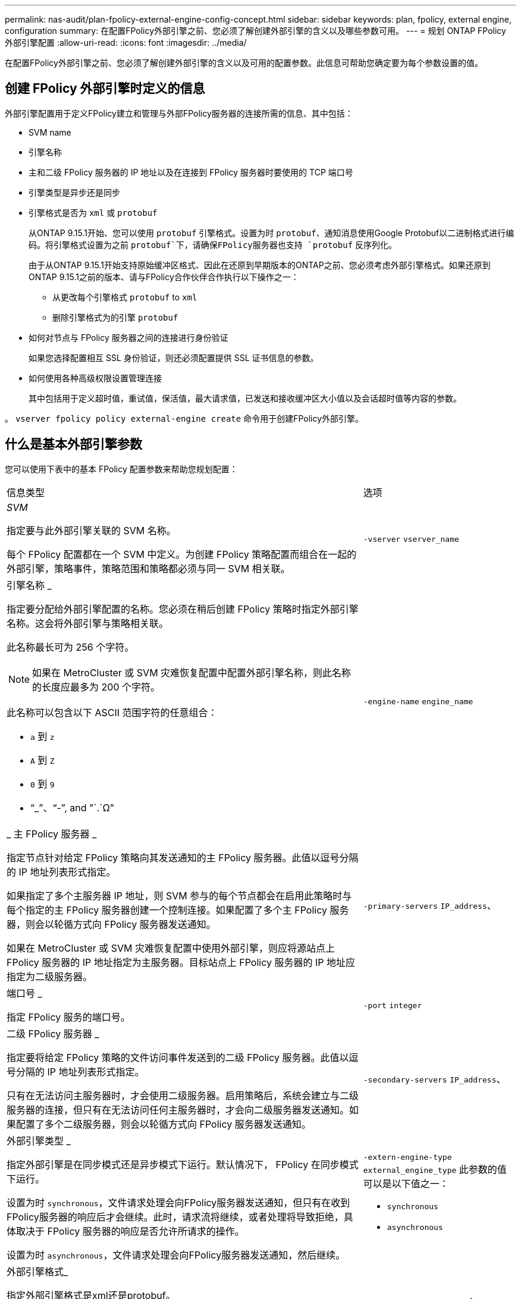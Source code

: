 ---
permalink: nas-audit/plan-fpolicy-external-engine-config-concept.html 
sidebar: sidebar 
keywords: plan, fpolicy, external engine, configuration 
summary: 在配置FPolicy外部引擎之前、您必须了解创建外部引擎的含义以及哪些参数可用。 
---
= 规划 ONTAP FPolicy 外部引擎配置
:allow-uri-read: 
:icons: font
:imagesdir: ../media/


[role="lead"]
在配置FPolicy外部引擎之前、您必须了解创建外部引擎的含义以及可用的配置参数。此信息可帮助您确定要为每个参数设置的值。



== 创建 FPolicy 外部引擎时定义的信息

外部引擎配置用于定义FPolicy建立和管理与外部FPolicy服务器的连接所需的信息、其中包括：

* SVM name
* 引擎名称
* 主和二级 FPolicy 服务器的 IP 地址以及在连接到 FPolicy 服务器时要使用的 TCP 端口号
* 引擎类型是异步还是同步
* 引擎格式是否为 `xml` 或 `protobuf`
+
从ONTAP 9.15.1开始、您可以使用 `protobuf` 引擎格式。设置为时 `protobuf`、通知消息使用Google Protobuf以二进制格式进行编码。将引擎格式设置为之前 `protobuf`下，请确保FPolicy服务器也支持 `protobuf` 反序列化。

+
由于从ONTAP 9.15.1开始支持原始缓冲区格式、因此在还原到早期版本的ONTAP之前、您必须考虑外部引擎格式。如果还原到ONTAP 9.15.1之前的版本、请与FPolicy合作伙伴合作执行以下操作之一：

+
** 从更改每个引擎格式 `protobuf` to `xml`
** 删除引擎格式为的引擎 `protobuf`


* 如何对节点与 FPolicy 服务器之间的连接进行身份验证
+
如果您选择配置相互 SSL 身份验证，则还必须配置提供 SSL 证书信息的参数。

* 如何使用各种高级权限设置管理连接
+
其中包括用于定义超时值，重试值，保活值，最大请求值，已发送和接收缓冲区大小值以及会话超时值等内容的参数。



。 `vserver fpolicy policy external-engine create` 命令用于创建FPolicy外部引擎。



== 什么是基本外部引擎参数

您可以使用下表中的基本 FPolicy 配置参数来帮助您规划配置：

[cols="70,30"]
|===


| 信息类型 | 选项 


 a| 
_SVM_

指定要与此外部引擎关联的 SVM 名称。

每个 FPolicy 配置都在一个 SVM 中定义。为创建 FPolicy 策略配置而组合在一起的外部引擎，策略事件，策略范围和策略都必须与同一 SVM 相关联。
 a| 
`-vserver` `vserver_name`



 a| 
引擎名称 _

指定要分配给外部引擎配置的名称。您必须在稍后创建 FPolicy 策略时指定外部引擎名称。这会将外部引擎与策略相关联。

此名称最长可为 256 个字符。

[NOTE]
====
如果在 MetroCluster 或 SVM 灾难恢复配置中配置外部引擎名称，则此名称的长度应最多为 200 个字符。

====
此名称可以包含以下 ASCII 范围字符的任意组合：

* `a` 到 `z`
* `A` 到 `Z`
* `0` 到 `9`
* "`_`"、"`-`", and "`.`Ω"

 a| 
`-engine-name` `engine_name`



 a| 
_ 主 FPolicy 服务器 _

指定节点针对给定 FPolicy 策略向其发送通知的主 FPolicy 服务器。此值以逗号分隔的 IP 地址列表形式指定。

如果指定了多个主服务器 IP 地址，则 SVM 参与的每个节点都会在启用此策略时与每个指定的主 FPolicy 服务器创建一个控制连接。如果配置了多个主 FPolicy 服务器，则会以轮循方式向 FPolicy 服务器发送通知。

如果在 MetroCluster 或 SVM 灾难恢复配置中使用外部引擎，则应将源站点上 FPolicy 服务器的 IP 地址指定为主服务器。目标站点上 FPolicy 服务器的 IP 地址应指定为二级服务器。
 a| 
`-primary-servers` `IP_address`、



 a| 
端口号 _

指定 FPolicy 服务的端口号。
 a| 
`-port` `integer`



 a| 
二级 FPolicy 服务器 _

指定要将给定 FPolicy 策略的文件访问事件发送到的二级 FPolicy 服务器。此值以逗号分隔的 IP 地址列表形式指定。

只有在无法访问主服务器时，才会使用二级服务器。启用策略后，系统会建立与二级服务器的连接，但只有在无法访问任何主服务器时，才会向二级服务器发送通知。如果配置了多个二级服务器，则会以轮循方式向 FPolicy 服务器发送通知。
 a| 
`-secondary-servers` `IP_address`、



 a| 
外部引擎类型 _

指定外部引擎是在同步模式还是异步模式下运行。默认情况下， FPolicy 在同步模式下运行。

设置为时 `synchronous`，文件请求处理会向FPolicy服务器发送通知，但只有在收到FPolicy服务器的响应后才会继续。此时，请求流将继续，或者处理将导致拒绝，具体取决于 FPolicy 服务器的响应是否允许所请求的操作。

设置为时 `asynchronous`，文件请求处理会向FPolicy服务器发送通知，然后继续。
 a| 
`-extern-engine-type` `external_engine_type` 此参数的值可以是以下值之一：

* `synchronous`
* `asynchronous`




 a| 
外部引擎格式_

指定外部引擎格式是xml还是protobuf。

从ONTAP 9.15.1开始、您可以使用protobuf引擎格式。设置为protobuf时、通知消息将使用Google Protobuf以二进制格式进行编码。在将引擎格式设置为protobuf之前、请确保FPolicy服务器也支持protobuf反序列化。
 a| 
`- extern-engine-format` {`protobuf` 或 `xml`｝



 a| 
用于与 FPolicy server_ 通信的 _ssl 选项

指定用于与 FPolicy 服务器通信的 SSL 选项。这是必需的参数。您可以根据以下信息选择一个选项：

* 设置为时 `no-auth`，则不进行身份验证。
+
通信链路通过 TCP 建立。

* 设置为时 `server-auth`，SVM使用SSL服务器身份验证对FPolicy服务器进行身份验证。
* 设置为时 `mutual-auth`，SVM和FPolicy服务器之间会进行相互身份验证；SVM会对FPolicy服务器进行身份验证，FPolicy服务器会对SVM进行身份验证。
+
如果选择配置相互SSL身份验证、则还必须配置 `-certificate-common-name`， `-certificate-serial`，和 `-certifcate-ca` parameters


 a| 
`-ssl-option` {`no-auth`|`server-auth`|`mutual-auth`｝



 a| 
证书 FQDN 或自定义公用名 _

指定在 SVM 和 FPolicy 服务器之间配置 SSL 身份验证时使用的证书名称。您可以将证书名称指定为 FQDN 或自定义公用名。

如果指定 `mutual-auth` 。 `-ssl-option` 参数、则必须为指定一个值 `-certificate-common-name` 参数。
 a| 
`-certificate-common-name` `text`



 a| 
证书序列号 _

指定在 SVM 和 FPolicy 服务器之间配置了 SSL 身份验证时用于身份验证的证书的序列号。

如果指定 `mutual-auth` 。 `-ssl-option` 参数、则必须为指定一个值 `-certificate-serial` 参数。
 a| 
`-certificate-serial` `text`



 a| 
证书颁发机构 _

指定在 SVM 和 FPolicy 服务器之间配置了 SSL 身份验证时用于身份验证的证书的 CA 名称。

如果指定 `mutual-auth` 。 `-ssl-option` 参数、则必须为指定一个值 `-certificate-ca` 参数。
 a| 
`-certificate-ca` `text`

|===


== 什么是高级外部引擎选项

在计划是否使用高级参数自定义配置时，您可以使用下表中的高级 FPolicy 配置参数。您可以使用以下参数修改集群节点和 FPolicy 服务器之间的通信行为：

[cols="70,30"]
|===


| 信息类型 | 选项 


 a| 
取消请求时超时 _

指定时间间隔(以小时为单位) (`h`)、分钟 (`m`)或秒 (`s`)、表示节点等待FPolicy服务器的响应。

如果超时间隔已过，则节点会向 FPolicy 服务器发送取消请求。然后，节点会将通知发送到备用 FPolicy 服务器。此超时有助于处理无响应的 FPolicy 服务器，从而提高 SMB/NFS 客户端响应速度。此外，在超时期限后取消请求有助于释放系统资源，因为通知请求会从已关闭 / 错误的 FPolicy 服务器移至备用 FPolicy 服务器。

此值的范围为 `0` 到 `100`。如果此值设置为 `0`，选项已禁用，并且取消请求消息不会发送到FPolicy服务器。默认值为 `20s`。
 a| 
`-reqs-cancel-timeout` `integer`[h|m|s]



 a| 
中止请求时超时 _

以小时为单位指定超时 (`h`)、分钟 (`m`)或秒 (`s`)以使请求发生abording。

此值的范围为 `0` 到 `200`。
 a| 
`-reqs-abort-timeout` `` `integer`[h|m|s]



 a| 
发送状态请求的间隔 _

以小时为单位指定间隔 (`h`)、分钟 (`m`)或秒 (`s`)之后、状态请求将发送到FPolicy服务器。

此值的范围为 `0` 到 `50`。如果此值设置为 `0`，选项已禁用，并且状态请求消息不会发送到FPolicy服务器。默认值为 `10s`。
 a| 
`-status-req-interval` `integer`[h|m|s]



 a| 
FPolicy 服务器上的最大未处理请求数 _

指定可在 FPolicy 服务器上排队的最大未处理请求数。

此值的范围为 `1` 到 `10000`。默认值为 `500`。
 a| 
`-max-server-reqs` `integer`



 a| 
断开无响应 FPolicy 服务器的超时 _

指定时间间隔(以小时为单位) (`h`)、分钟 (`m`)或秒 (`s`)之后、与FPolicy服务器的连接将终止。

只有当 FPolicy 服务器的队列包含允许的最大请求且在超时期限内未收到响应时，此连接才会在超时期限后终止。允许的最大请求数为任一 `50` (默认值)或指定的数字 `max-server-reqs-` 参数。

此值的范围为 `1` 到 `100`。默认值为 `60s`。
 a| 
`-server-progress-timeout` `integer`[h|m|s]



 a| 
向 FPolicy 服务器发送保活消息的 _Interval

指定时间间隔(以小时为单位) (`h`)、分钟 (`m`)或秒 (`s`)、在该位置、保活消息将发送到FPolicy服务器。

保持活动消息会检测半打开的连接。

此值的范围为 `10` 到 `600`。如果此值设置为 `0`，选项将被禁用，并阻止将保持活动消息发送到FPolicy服务器。默认值为 `120s`。
 a| 
`-keep-alive-interval-` `integer`[h|m|s]



 a| 
最大重新连接尝试次数 _

指定在连接断开后 SVM 尝试重新连接到 FPolicy 服务器的最大次数。

此值的范围为 `0` 到 `20`。默认值为 `5`。
 a| 
`-max-connection-retries` `integer`



 a| 
接收缓冲区大小 _

指定 FPolicy 服务器的已连接套接字的接收缓冲区大小。

默认值设置为 256 KB 。如果此值设置为 0 ，则接收缓冲区的大小将设置为系统定义的值。

例如，如果套接字的默认接收缓冲区大小为 65536 字节，则通过将可调值设置为 0 ，套接字缓冲区大小将设置为 65536 字节。您可以使用任何非默认值来设置接收缓冲区的大小（以字节为单位）。
 a| 
`-recv-buffer-size` `integer`



 a| 
发送缓冲区大小 _

指定 FPolicy 服务器的已连接套接字的发送缓冲区大小。

默认值设置为 256 KB 。如果此值设置为 0 ，则发送缓冲区的大小将设置为系统定义的值。

例如，如果套接字的默认发送缓冲区大小设置为 65536 字节，则通过将可调值设置为 0 ，套接字缓冲区大小将设置为 65536 字节。您可以使用任何非默认值来设置发送缓冲区的大小（以字节为单位）。
 a| 
`-send-buffer-size` `integer`



 a| 
_Timeout ，用于在重新连接期间清除会话 ID

以小时为单位指定间隔 (`h`)、分钟 (`m`)或秒 (`s`)之后、新会话ID将在重新连接尝试期间发送到FPolicy服务器。

如果存储控制器与FPolicy服务器之间的连接终止、并在中重新建立连接 `-session-timeout` 间隔、旧会话ID将发送到FPolicy服务器、以便它可以发送对旧通知的响应。

默认值设置为10秒。
 a| 
`-session-timeout` [``integer``h][``integer``m][``integer``秒]

|===